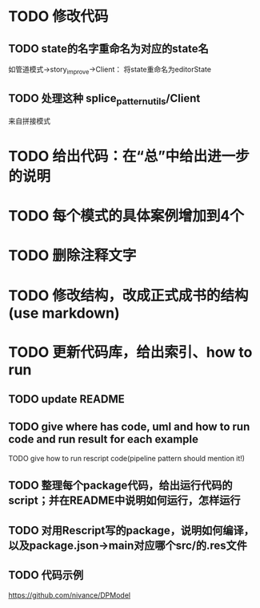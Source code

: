 * TODO 修改代码

** TODO state的名字重命名为对应的state名

如管道模式->story_improve->Client：
将state重命名为editorState


** TODO 处理这种 splice_pattern_utils/Client
来自拼接模式


* TODO 给出代码：在“总”中给出进一步的说明


* TODO 每个模式的具体案例增加到4个


* TODO 删除注释文字



* TODO 修改结构，改成正式成书的结构(use markdown)


* TODO 更新代码库，给出索引、how to run

** TODO update README

** TODO give where has code, uml and how to run code and run result for each example

    TODO give how to run rescript code(pipeline pattern should mention it!)



** TODO 整理每个package代码，给出运行代码的script；并在README中说明如何运行，怎样运行


** TODO 对用Rescript写的package，说明如何编译，以及package.json->main对应哪个src/的.res文件



** TODO 代码示例

https://github.com/nivance/DPModel